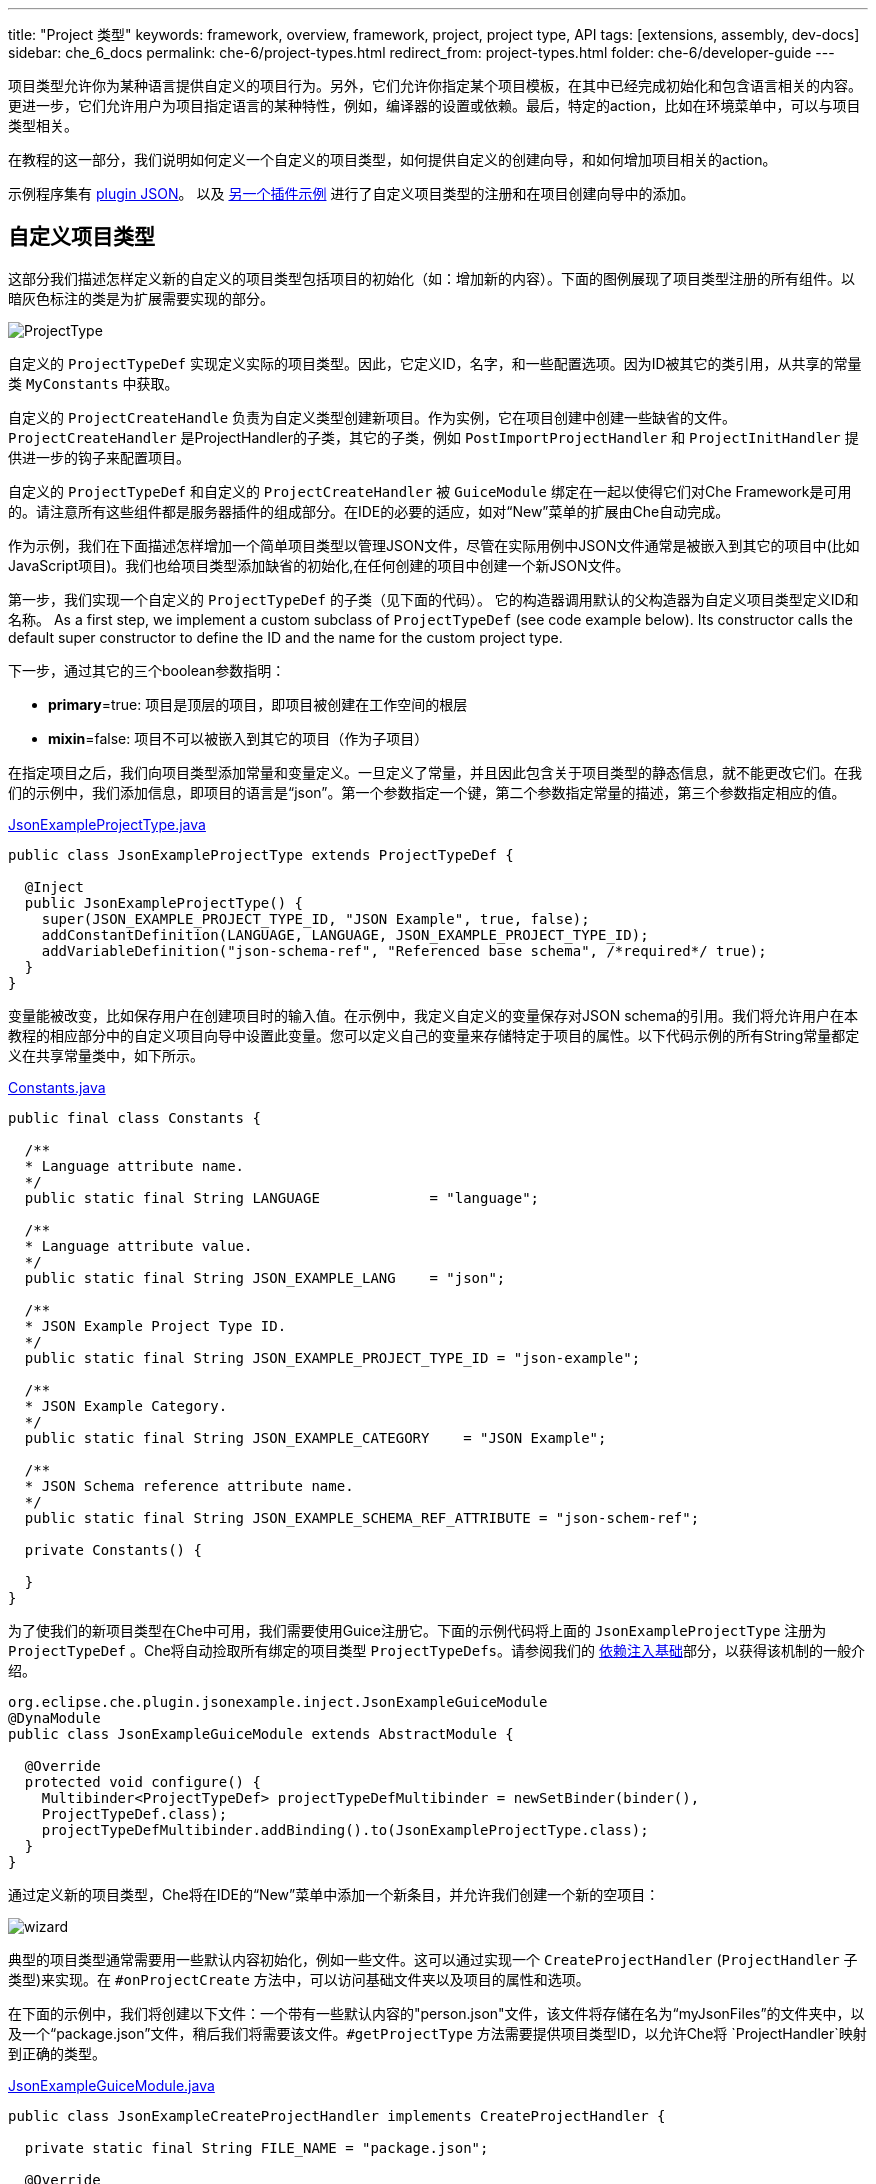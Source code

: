 ---
title: "Project 类型"
keywords: framework, overview, framework, project, project type, API
tags: [extensions, assembly, dev-docs]
sidebar: che_6_docs
permalink: che-6/project-types.html
redirect_from: project-types.html
folder: che-6/developer-guide
---


项目类型允许你为某种语言提供自定义的项目行为。另外，它们允许你指定某个项目模板，在其中已经完成初始化和包含语言相关的内容。更进一步，它们允许用户为项目指定语言的某种特性，例如，编译器的设置或依赖。最后，特定的action，比如在环境菜单中，可以与项目类型相关。

在教程的这一部分，我们说明如何定义一个自定义的项目类型，如何提供自定义的创建向导，和如何增加项目相关的action。

示例程序集有 https://github.com/che-samples/che-plugin-json[plugin JSON]。 以及 https://github.com/che-samples/che-plugin-wizard[另一个插件示例] 进行了自定义项目类型的注册和在项目创建向导中的添加。

[id="custom-project-type"]
== 自定义项目类型

这部分我们描述怎样定义新的自定义的项目类型包括项目的初始化（如：增加新的内容）。下面的图例展现了项目类型注册的所有组件。以暗灰色标注的类是为扩展需要实现的部分。

image::devel/ProjectType.png[]

自定义的 `ProjectTypeDef` 实现定义实际的项目类型。因此，它定义ID，名字，和一些配置选项。因为ID被其它的类引用，从共享的常量类 `MyConstants` 中获取。

自定义的 `ProjectCreateHandle` 负责为自定义类型创建新项目。作为实例，它在项目创建中创建一些缺省的文件。`ProjectCreateHandler` 是ProjectHandler的子类，其它的子类，例如 `PostImportProjectHandler` 和 `ProjectInitHandler` 提供进一步的钩子来配置项目。

自定义的 `ProjectTypeDef` 和自定义的 `ProjectCreateHandler` 被 `GuiceModule` 绑定在一起以使得它们对Che Framework是可用的。请注意所有这些组件都是服务器插件的组成部分。在IDE的必要的适应，如对“New”菜单的扩展由Che自动完成。

作为示例，我们在下面描述怎样增加一个简单项目类型以管理JSON文件，尽管在实际用例中JSON文件通常是被嵌入到其它的项目中(比如JavaScript项目)。我们也给项目类型添加缺省的初始化,在任何创建的项目中创建一个新JSON文件。

第一步，我们实现一个自定义的 `ProjectTypeDef` 的子类（见下面的代码）。 它的构造器调用默认的父构造器为自定义项目类型定义ID和名称。
As a first step, we implement a custom subclass of `ProjectTypeDef` (see code example below). Its constructor calls the default super constructor to define the ID and the name for the custom project type.

下一步，通过其它的三个boolean参数指明：

* **primary**=true: 项目是顶层的项目，即项目被创建在工作空间的根层
* **mixin**=false: 项目不可以被嵌入到其它的项目（作为子项目）

在指定项目之后，我们向项目类型添加常量和变量定义。一旦定义了常量，并且因此包含关于项目类型的静态信息，就不能更改它们。在我们的示例中，我们添加信息，即项目的语言是“json”。第一个参数指定一个键，第二个参数指定常量的描述，第三个参数指定相应的值。

https://github.com/che-samples/che-plugin-json/blob/master/plugins/plugin-myjson/plugin-myjson-server/src/main/java/it/pkg/projecttype/JsonExampleProjectType.java[JsonExampleProjectType.java]

[source,java]
----
public class JsonExampleProjectType extends ProjectTypeDef {

  @Inject
  public JsonExampleProjectType() {
    super(JSON_EXAMPLE_PROJECT_TYPE_ID, "JSON Example", true, false);
    addConstantDefinition(LANGUAGE, LANGUAGE, JSON_EXAMPLE_PROJECT_TYPE_ID);
    addVariableDefinition("json-schema-ref", "Referenced base schema", /*required*/ true);
  }
}
----

变量能被改变，比如保存用户在创建项目时的输入值。在示例中，我定义自定义的变量保存对JSON schema的引用。我们将允许用户在本教程的相应部分中的自定义项目向导中设置此变量。您可以定义自己的变量来存储特定于项目的属性。以下代码示例的所有String常量都定义在共享常量类中，如下所示。
 
https://github.com/che-samples/che-plugin-json/blob/master/plugins/plugin-myjson/plugin-myjson-shared/src/main/java/it/pkg/shared/Constants.java[Constants.java]

[source,java]
----
public final class Constants {

  /**
  * Language attribute name.
  */
  public static final String LANGUAGE             = "language";

  /**
  * Language attribute value.
  */
  public static final String JSON_EXAMPLE_LANG    = "json";

  /**
  * JSON Example Project Type ID.
  */
  public static final String JSON_EXAMPLE_PROJECT_TYPE_ID = "json-example";

  /**
  * JSON Example Category.
  */
  public static final String JSON_EXAMPLE_CATEGORY    = "JSON Example";

  /**
  * JSON Schema reference attribute name.
  */
  public static final String JSON_EXAMPLE_SCHEMA_REF_ATTRIBUTE = "json-schem-ref";

  private Constants() {

  }
}
----

为了使我们的新项目类型在Che中可用，我们需要使用Guice注册它。下面的示例代码将上面的 `JsonExampleProjectType` 注册为 `ProjectTypeDef` 。Che将自动捡取所有绑定的项目类型 `ProjectTypeDefs`。请参阅我们的 link:guice.html[依赖注入基础]部分，以获得该机制的一般介绍。

[source,java]
----
org.eclipse.che.plugin.jsonexample.inject.JsonExampleGuiceModule
@DynaModule
public class JsonExampleGuiceModule extends AbstractModule {

  @Override
  protected void configure() {
    Multibinder<ProjectTypeDef> projectTypeDefMultibinder = newSetBinder(binder(),
    ProjectTypeDef.class);
    projectTypeDefMultibinder.addBinding().to(JsonExampleProjectType.class);
  }
}
----

通过定义新的项目类型，Che将在IDE的“New”菜单中添加一个新条目，并允许我们创建一个新的空项目：

image::devel/wizard.png[]

典型的项目类型通常需要用一些默认内容初始化，例如一些文件。这可以通过实现一个 `CreateProjectHandler` (`ProjectHandler` 子类型)来实现。在 `#onProjectCreate` 方法中，可以访问基础文件夹以及项目的属性和选项。

在下面的示例中，我们将创建以下文件：一个带有一些默认内容的"person.json"文件，该文件将存储在名为“myJsonFiles”的文件夹中，以及一个“package.json”文件，稍后我们将需要该文件。`#getProjectType` 方法需要提供项目类型ID，以允许Che将 `ProjectHandler`映射到正确的类型。

https://github.com/che-samples/che-plugin-json/blob/master/plugins/plugin-myjson/plugin-myjson-server/src/main/java/it/pkg/inject/JsonExampleGuiceModule.java[JsonExampleGuiceModule.java]

[source,java]
----
public class JsonExampleCreateProjectHandler implements CreateProjectHandler {

  private static final String FILE_NAME = "package.json";

  @Override
  public void onCreateProject(FolderEntry baseFolder,
                              Map<String, AttributeValue> attributes,
                              Map<String, String> options) throws /.../
  {
    InputStream packageJson = null;
    InputStream personJson = null;
    try {
      FolderEntry myJsonFiles = baseFolder.createFolder("myJsonFiles");
      packageJson = getClass().getClassLoader()
                .getResourceAsStream("files/default_package");
      personJson = getClass().getClassLoader()
                .getResourceAsStream("files/default_person");
      baseFolder.createFile(FILE_NAME, packageJson);
      myJsonFiles.createFile("person.json", personJson);
    } finally {
      Closeables.closeQuietly(packageJson);
      Closeables.closeQuietly(personJson);
    }
  }

  @Override
  public String getProjectType() {
    return Constants.JSON_EXAMPLE_PROJECT_TYPE_ID;
  }
}
----

最后，ProjectHandler需要通过Guice绑定就像我们之前绑定project类型一样：

https://github.com/che-samples/che-plugin-json/blob/master/plugins/plugin-myjson/plugin-myjson-server/src/main/java/it/pkg/inject/JsonExampleGuiceModule.java[JsonExampleGuiceModule.java]

[source,java]
----
/...
Multibinder<ProjectHandler> projectHandlerMultibinder = newSetBinder(binder(),
     ProjectHandler.class);
projectHandlerMultibinder.addBinding().to(JsonExampleCreateProjectHandler.class);
/...
----

一旦ProjectHandler被添加和执行了，示例项目将已经包含IDE中的文件

[id="project-creation-wizard"]
== 项目创建向导

在用户创建新项目时，项目创建向导就被执行。它们允许您输入一般属性（例如名称和描述），但也可以输入特定于项目的属性（例如，编译器选项、项目依赖项等）。在不提供特定的项目创建向导的情况下，Che已经允许您输入所有项目可用的一般属性，如下面的屏幕截图所示，用于我们在本教程的前一节中定义的JSON示例项目类型。

在本节中，我们将描述如何用允许其输入附加属性的新页面扩展默认项目创建向导。作为JSON示例的一部分，我们将允许用户输入JSON Schema 的URL。稍后我们将使用该schema来验证服务器上的JSON文件。因此，我们将向JSON项目创建向导添加一个新页面，允许输入schem url属性：

image::devel/schema.png[]

这个页面作为一个简单的例子，它可以适用于任何其他项目特有的属性。

下面的图表显示了项目向导扩展的所有组件。深灰色中突出显示的是项目向导扩展的类。

image::devel/ProjectType-JsonExample.png[]

在研究详细的实现之前，我们将首先给出所有相关组件的概述。作为第一步，我们需要实现一个 `ProjectWizardRegistrar`。它持有一组 `AbstractWizardPages`。这些页被添加到默认向导中，并在项目创建期间显示。我们的 `ProjectWizardRegistrar` 实现在 `JsonExampleProjectWizardRegistrar`中，并提供一个向导页面（参见其方法 `#getWizardPages`），该页面将恰好包含用于输入JSON schema URL的一个字段。

页面本身在 `SchemaUrlWizardPage` 中实现。为了实际显示UI，它在 `SchemaUrlPageViewImpl` 中定义的GWT视图及其对应的 `SchemaUrlPageViewImpl.ui.xml`。此外，向导页面将创建并配置名为 `SchemaUrlChangedDelegate`的处理程序用于对URL的修改。

现在，所有必需的类都被设置，并且实际的运行时行为是可执行。每当用户对Schema URL的文本框执行更改时，GWT将触发 `SchemaUrlPageViewImpl` 中的 `#onSchemaUrlChanged` 方法，因为它被注释为该文本框上的更改处理程序。然后，该方法将通知 `SchemaUrlChangedDelegate`。 `SchemaUrlChangedDelegate` 将把更改后的URL写入 `SchemaUrlWizardPage`所拥有的 `ProjectConfigDto` 。

最后，为了将一切与Gin连接起来，我们需要做的就是定义一个模块来把类 `JsonExampleProjectWizardRegistrar` 注册为 `ProjectWizardRegistrar` 的实现。

https://github.com/che-samples/che-plugin-json/blob/master/plugins/plugin-myjson/plugin-myjson-ide/src/main/java/it/pkg/ide/inject/JsonExampleModule.java[JsonExampleModule.java]

[source,java]
----
@ExtensionGinModule
public class JsonExampleModule extends AbstractGinModule {

  @Override
  protected void configure() {
      GinMultibinder
              .newSetBinder(binder(), ProjectWizardRegistrar.class)
              .addBinding()
              .to(JsonExampleProjectWizardRegistrar.class);
       }
      //...
}
----

现在让我们更详细地了解所有需要的类的实现。

`JsonExampleProjectWizardRegistrar` 负责将 `SchemaUrlWizardPage` 设置为其向导页面之一。为此，它请求一个提供者，在其构造函数中注入 `SchemaUrlWizardPage` 。提供者只是Che框架所需的实际向导页面的包装器。在方法 `#getWizardPages` 中，我们可以只返回向导页面的提供者列表，其中只包含注入的提供者。

The `JsonExampleProjectWizardRegistrar` is responsible for setting up the `SchemaUrlWizardPage` as one of its wizard pages. To do this, it requests a provider for a `SchemaUrlWizardPage` injected in its constructor. The provider is just a wrapper around the actual wizard page which is required by the Che framework. In the method `#getWizardPages` we can then just return a list of providers for wizard pages containing only the injected provider.

除了设置向导页面之外，我们还需要声明项目向导负责的项目类型和类别。

https://github.com/che-samples/che-plugin-json/blob/master/plugins/plugin-myjson/plugin-myjson-ide/src/main/java/it/pkg/ide/project/JsonExampleProjectWizardRegistrar.java[JsonExampleProjectWizardRegistrar.java]

[source,java]
----
public class JsonExampleProjectWizardRegistrar implements ProjectWizardRegistrar {
  private final List<Provider<? extends WizardPage<ProjectConfigDto>>> wizardPages;

  @Inject
  public JsonExampleProjectWizardRegistrar(
         Provider<SchemaUrlWizardPage> wizardPage) {
    wizardPages = new ArrayList<>();
    wizardPages.add(provider);
  }

  @NotNull
  public String getProjectTypeId() {
    return Constants.JSON_EXAMPLE_PROJECT_TYPE_ID;
  }

  @NotNull
  public String getCategory() {
    return JSON_EXAMPLE_CATEGORY;
  }

  @NotNull
  public List<Provider<? extends WizardPage<ProjectConfigDto>>> getWizardPages()  {
    return wizardPages;
  }
}
----

类 `SchemaUrlWizardPage` 定义了用于输入架构URL的实际向导页。在构造函数中，它需要注入一个视图来显示名为 `SchemaUrlPageViewImpl` 的页面的UI。在页面即将显示时调用的方法 `#go` 中，它将设置此视图为页面上唯一的小部件，并向视图传递新的 `SchemaUrlChangedDelegate` 。视图稍后将使用这个委托来触发页面的 `ProjectConfigDto` 上的更改，只要在视图的schema URL文本框中输入了某些内容。

https://github.com/che-samples/che-plugin-json/blob/master/plugins/plugin-myjson/plugin-myjson-ide/src/main/java/it/pkg/ide/project/SchemaUrlWizardPage.java[SchemaUrlWizardPage.java]

[source,java]
----
public class SchemaUrlWizardPage extends AbstractWizardPage<ProjectConfigDto> {

  private final SchemaUrlChangedDelegate view;

  @Inject
  public SchemaUrlWizardPage(SchemaUrlPageViewImpl view) {
    this.view = view;
  }

  @Override
  public void go(AcceptsOneWidget container) {
    container.setWidget(view);
    view.setDelegate(new SchemaUrlChangedDelegate (this.dataObject));   
  }

}
----

在 `SchemaUrlChangedDelegate` 的构造函数中接收一个 `ProjectConfigDto` ，它保存在项目创建期间定义的所有值，包括schema URL。每当触发其 `#schemaUrlChanged` 方法时，它将把新值写入 `ProjectConfigDto` 。

https://github.com/che-samples/che-plugin-json/blob/master/plugins/plugin-myjson/plugin-myjson-ide/src/main/java/it/pkg/ide/project/SchemaUrlChangedDelegate.java[SchemaUrlChangedDelegate.java]

[source,java]
----
public class SchemaUrlChangedDelegate {

  private ProjectConfigDto dataObject;

  public SchemaUrlChangedDelegate(ProjectConfigDto dataObject) {
    this.dataObject = dataObject;
  }

  public void schemaUrlChanged(String value) {
    dataObject.getAttributes().put("json-schema-ref",
           Collections.singletonList(value));
  }
}
----


`SchemaUrlPageView` 只是一个框架需要的标记接口，用于声明我们的 `SchemaUrlPageViewImpl` 是具有 `SchemaUrlChangedDelegate` 的视图的实现。

https://github.com/che-samples/che-plugin-json/blob/master/plugins/plugin-myjson/plugin-myjson-ide/src/main/java/it/pkg/ide/project/SchemaUrlPageView.java[SchemaUrlPageView.java]

[source,java]
----
public interface SchemaUrlPageView extends View<SchemaUrlChangedDelegate> {}
----

`SchemaUrlPageViewImpl` is the class which will actually create the UI with a TextBox for entering the schema URL. It is a GWT Composite with its contents defined in `SchemaUrlPageViewImpl.ui.xml`. To receive all changes of the schema URL in the UI it declares a method `#onSchemaUrlChanged` with an annotation @UiHandler("schemaUrl"). This annotation defines that the method is to be called whenever the text in the schemaUrl text box as defined in `SchemaUrlPageViewImpl.ui.xml` is changed. The method will just forward any call to the `SchemaUrlChangedDelegate` which was configured earlier by the `SchemaUrlWizardPage`. In its constructor the view gets a `JsonExamplePageViewUiBinder` injected which is used to create and bind the UI defined in `SchemaUrlPageViewImpl.ui.xml`. This requires you to define `JsonExamplePageViewUiBinder` as a marker interface extending `UiBinder<DockLayoutPanel, SchemaUrlPageViewImpl>`.

More about declarative UIs with GWT UI binder can be found on the http://www.gwtproject.org/doc/latest/DevGuideUiBinder.html[GWT homepage].

https://github.com/che-samples/che-plugin-json/blob/master/plugins/plugin-myjson/plugin-myjson-ide/src/main/java/it/pkg/ide/project/SchemaUrlPageViewImpl.java[SchemaUrlPageViewImpl.java]

[source,java]
----
class SchemaUrlPageViewImpl extends Composite implements SchemaUrlPageView {

  interface JsonExamplePageViewUiBinder extends UiBinder<DockLayoutPanel, SchemaUrlPageViewImpl> {
  }

  @UiField
  TextBox schemaUrl;

  private SchemaUrlChangedDelegate delegate;

  @Inject
  public SchemaUrlPageViewImpl(JsonExamplePageViewUiBinder uiBinder) {
    initWidget(uiBinder.createAndBindUi(this));
  }

  /** {@inheritDoc} */
  @Override
  public void setDelegate(SchemaUrlChangedDelegate delegate) {
    this.delegate = delegate;
  }

  @UiHandler("schemaUrl")
  void onSchemaUrlChanged(KeyUpEvent event) {
    delegate.schemaUrlChanged(schemaUrl.getValue());
  }
}
----

https://github.com/che-samples/che-plugin-json/blob/master/plugins/plugin-myjson/plugin-myjson-ide/src/main/java/it/pkg/ide/project/SchemaUrlPageViewImpl.java[SchemaUrlPageViewImpl.ui.xml]

[source,xml]
----
SchemaUrlPageViewImpl.ui.xml
<ui:UiBinder xmlns:ui='urn:ui:com.google.gwt.uibinder'
          xmlns:g='urn:import:com.google.gwt.user.client.ui'
          xmlns:ide='urn:import:org.eclipse.che.ide.ui'>
  <g:DockLayoutPanel unit="PX" >
      <g:north size="200">
          <g:FlowPanel ui:field="panel">
              <g:FlowPanel height="90px" >
                  <g:Label text="JSON Schema URL" />
                  <ide:TextBox ui:field="schemaUrl"
                              tabIndex="0"
                              debugId="file-createProject-schemaUrl"/>
                  <g:Label ui:field="labelUrlError" width="100%"    wordWrap="true"/>
              </g:FlowPanel>
          </g:FlowPanel>
      </g:north>wo
  </g:DockLayoutPanel>
</ui:UiBinder>
----

By adapting the `SchemaUrlPageViewImpl.ui.xml` you can customize the layout of the final wizard page.

[id="project-specific-actions"]
== Project-specific Actions

Actions allow you to add custom behavior to the Che IDE. They can be placed in menus, toolbars or context menus. Some actions shall only be available on a specific project type. In the JSON example, we place two actions in the context menu of the defined project type. The screenshot shows a project-specific `HelloWorldAction`, as well as another project specific action.

image::devel/json-example.png[]

